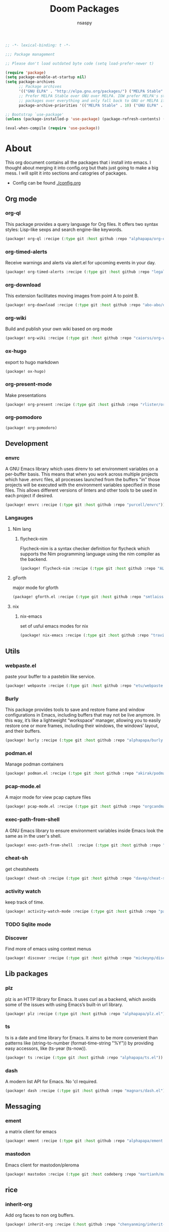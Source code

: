 #+title: Doom Packages
#+author: nsaspy
#+property: header-args :emacs-lisp tangle: ./packages.el :tangle yes :results none
#+startup: org-startup-folded: showall
#+disable_spellchecker: t
#+begin_src emacs-lisp
;; -*- lexical-binding: t -*-
#+end_src

#+begin_src emacs-lisp
;;; Package management

;; Please don't load outdated byte code (setq load-prefer-newer t)

(require 'package)
(setq package-enable-at-startup nil)
(setq package-archives
      ;; Package archives
      '(("GNU ELPA" . "http://elpa.gnu.org/packages/") ("MELPA Stable" . "https://stable.melpa.org/packages/") ("MELPA" . "https://melpa.org/packages/"))
      ;; Prefer MELPA Stable over GNU over MELPA. IOW prefer MELPA's stable
      ;; packages over everything and only fall back to GNU or MELPA if ;; necessary.
      package-archive-priorities '(("MELPA Stable" . 10) ("GNU ELPA" . 5) ("MELPA" . 0))) (package-initialize)

;; Bootstrap `use-package'
(unless (package-installed-p 'use-package) (package-refresh-contents) (package-install 'use-package))

(eval-when-compile (require 'use-package))
#+end_src
* About
This org document contains all the packages that i install into emacs. I thought about merging it into config.org but thats just going to make a big mess. I will split it into sections and catogries of packages.

+ Config can be found [[./config.org]]


** Org mode
*** org-ql
This package provides a query language for Org files. It offers two syntax styles: Lisp-like sexps and search engine-like keywords.
#+begin_src emacs-lisp
(package! org-ql :recipe (:type git :host github :repo "alphapapa/org-ql"))
#+end_src


*** org-timed-alerts
Receive warnings and alerts via alert.el for upcoming events in your day.
#+begin_src emacs-lisp
(package! org-timed-alerts :recipe (:type git :host github :repo "legalnonsense/org-timed-alerts"))
#+end_src

*** org-download
This extension facilitates moving images from point A to point B.

#+begin_src emacs-lisp
(package! org-download :recipe (:type git :host github :repo "abo-abo/org-download"))
#+end_src


*** org-wiki
Build and publish your own wiki based on org mode
#+begin_src emacs-lisp
(package! org-wiki :recipe (:type git :host github :repo "caiorss/org-wiki"))
#+end_src
*** ox-hugo
export to hugo markdown
#+begin_src emacs-lisp
(package! ox-hugo)
#+end_src
*** org-present-mode
Make presentations
#+begin_src emacs-lisp
(package! org-present :recipe (:type git :host github :repo "rlister/org-present"))
#+end_src

*** org-pomodoro
#+begin_src emacs-lisp
(package! org-pomodoro)
#+end_src
** Development
*** envrc
A GNU Emacs library which uses direnv to set environment variables on a per-buffer basis. This means that when you work across multiple projects which have .envrc files, all processes launched from the buffers "in" those projects will be executed with the environment variables specified in those files. This allows different versions of linters and other tools to be used in each project if desired.

#+begin_src emacs-lisp
(package! envrc :recipe (:type git :host github :repo "purcell/envrc"))
#+end_src
*** Langauges
**** Nim lang
***** flycheck-nim
Flycheck-nim is a syntax checker definition for flycheck which supports the Nim programming language using the nim compiler as the backend.
#+begin_src emacs-lisp
(package! flycheck-nim :recipe (:type git :host github :repo "ALSchwalm/flycheck-nim"))
#+end_src

**** gForth
major mode for gforth
#+begin_src emacs-lisp
(package! gforth.el :recipe (:type git :host github :repo "smtlaissezfaire/gforth.el"))
#+end_src

**** nix
***** nix-emacs
set of usful emacs modes for nix
#+begin_src emacs-lisp
(package! nix-emacs :recipe (:type git :host github :repo "travisbhartwell/nix-emacs"))
#+end_src
** Utils
*** webpaste.el
paste your buffer to a pastebin like service.
#+begin_src emacs-lisp
(package! webpaste :recipe (:type git :host github :repo "etu/webpaste.el"))
#+end_src
*** Burly
This package provides tools to save and restore frame and window configurations in Emacs, including buffers that may not be live anymore. In this way, it’s like a lightweight “workspace” manager, allowing you to easily restore one or more frames, including their windows, the windows’ layout, and their buffers.

#+begin_src emacs-lisp
(package! burly :recipe (:type git :host github :repo "alphapapa/burly.el"))
#+end_src
*** podman.el
Manage podman containers
#+begin_src emacs-lisp
(package! podman.el :recipe (:type git :host github :repo "akirak/podman.el"))
#+end_src

*** pcap-mode.el
A major mode for view pcap capture files
#+begin_src emacs-lisp
(package! pcap-mode.el :recipe (:type git :host github :repo "orgcandman/pcap-mode"))
#+end_src
*** exec-path-from-shell
A GNU Emacs library to ensure environment variables inside Emacs look the same as in the user's shell.
#+begin_src emacs-lisp
(package! exec-path-from-shell  :recipe (:type git :host github :repo "purcell/exec-path-from-shell"))
#+end_src

*** cheat-sh
get cheatsheets
#+begin_src emacs-lisp
(package! cheat-sh :recipe (:type git :host github :repo "davep/cheat-sh.el"))
#+end_src

*** activity watch
keep track of time.
#+begin_src emacs-lisp
(package! activity-watch-mode :recipe (:type git :host github :repo "pauldub/activity-watch-mode"))
#+end_src

*** TODO Sqlite mode
*** Discover
Find more of emacs using context menus
#+begin_src emacs-lisp
(package! discover :recipe (:type git :host github :repo "mickeynp/discover.el"))
#+end_src

** Lib packages
*** plz
plz is an HTTP library for Emacs. It uses curl as a backend, which avoids some of the issues with using Emacs’s built-in url library.
#+begin_src emacs-lisp
(package! plz :recipe (:type git :host github :repo "alphapapa/plz.el"))
#+end_src
*** ts
ts is a date and time library for Emacs. It aims to be more convenient than patterns like (string-to-number (format-time-string "%Y")) by providing easy accessors, like (ts-year (ts-now)).

#+begin_src emacs-lisp
(package! ts :recipe (:type git :host github :repo "alphapapa/ts.el"))
#+end_src
*** dash
A modern list API for Emacs. No 'cl required.
#+begin_src emacs-lisp
(package! dash :recipe (:type git :host github :repo "magnars/dash.el"))
#+end_src

** Messaging
*** ement
a matrix client for emacs
#+begin_src emacs-lisp
(package! ement :recipe (:type git :host github :repo "alphapapa/ement.el"))
#+end_src
*** mastodon
Emacs client for mastodon/pleroma
#+begin_src emacs-lisp
(package! mastodon :recipe (:type git :host codeberg :repo "martianh/mastodon.el"))
#+end_src
** rice
*** inherit-org
Add org faces to non org buffers.
#+begin_src emacs-lisp
(package! inherit-org :recipe (:host github :repo "chenyanming/inherit-org"))
#+end_src

** dirvish
a better dired
#+begin_src emacs-lisp
(package! dirvish :recipe (:host github :repo "alexluigit/dirvish"))
#+end_src
** Games
*** Kerbal Space Program

KOs mode for writing scripts

#+begin_src emacs-lisp
(package! ks-mode :recipe (:type git :host github :repo "jarpy/ks-mode"))
#+end_src
